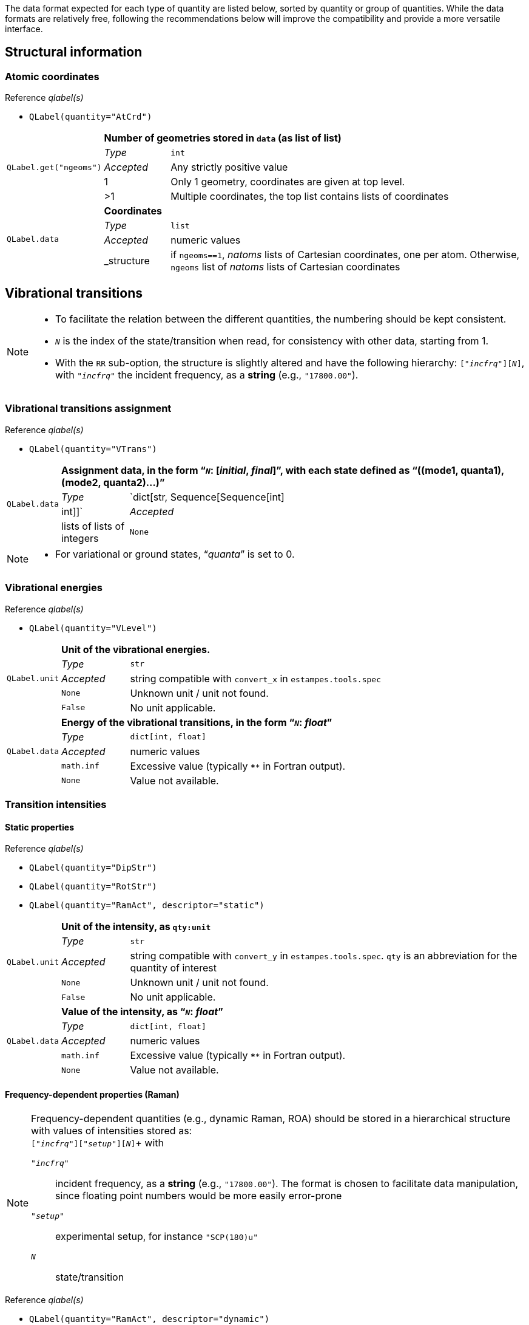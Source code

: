 The data format expected for each type of quantity are listed below, sorted by quantity or group of quantities.
While the data formats are relatively free, following the recommendations below will improve the compatibility and provide a more versatile interface.


== Structural information


=== Atomic coordinates

.Reference _qlabel(s)_
****
* ``[.codecls]##QLabel##([.codepar]##quantity##=[.codestr]##"AtCrd"##)``
****

[cols="1,2,12",grid=rows,stripes=none]
|====
.5+| ``[.codecls]##QLabel##.[.codefun]##get##([.codecls]##"ngeoms"##)``
2+s| Number of geometries stored in `data` (as list of list)
| _Type_     | `int`
| _Accepted_ | Any strictly positive value
| 1          | Only 1 geometry, coordinates are given at top level.
| >1         | Multiple coordinates, the top list contains lists of coordinates

.4+| ``[.codecls]##QLabel##.[.codekey]##data##``
2+s| Coordinates
| _Type_     | `list`
| _Accepted_ | numeric values
| _structure | if `ngeoms==1`, _natoms_ lists of Cartesian coordinates, one per atom. Otherwise, `ngeoms` list of _natoms_ lists  of Cartesian coordinates

|====


== Vibrational transitions

[NOTE]
====
* To facilitate the relation between the different quantities, the numbering should be kept consistent.
* `__N__` is the index of the state/transition when read, for consistency with other data, starting from 1.
* With the `RR` sub-option, the structure is slightly altered and have the following hierarchy: `["_incfrq_"][_N_]`, with `"_incfrq_"` the incident frequency, as a *string* (e.g., `"17800.00"`).
====

=== Vibrational transitions assignment

.Reference _qlabel(s)_
****
* ``[.codecls]##QLabel##([.codepar]##quantity##=[.codestr]##"VTrans"##)``
****

[cols="1,2,12",grid=rows,stripes=none]
|====
.4+| ``[.codecls]##QLabel##.[.codekey]##data##``
2+s| Assignment data, in the form "```__N__``: [__initial__, __final__]`", with each state defined as "`((mode1, quanta1), (mode2, quanta2)...)`"
| _Type_     | `dict[str, Sequence[Sequence[int] | int]]`
| _Accepted_ | lists of lists of integers
| `None`     | No band assignment
|====

[NOTE]
====
* For variational or ground states, "`__quanta__`" is set to 0.
====


=== Vibrational energies

.Reference _qlabel(s)_
****
* ``[.codecls]##QLabel##([.codepar]##quantity##=[.codestr]##"VLevel"##)``
****

[cols="1,2,12",grid=rows,stripes=none]
|====
.5+| ``[.codecls]##QLabel##.[.codekey]##unit##``
2+s| Unit of the vibrational energies.
| _Type_     | `str`
| _Accepted_ | string compatible with `convert_x` in `estampes.tools.spec`
| `None`     | Unknown unit / unit not found.
| `False`    | No unit applicable.

.5+| ``[.codecls]##QLabel##.[.codekey]##data##``
2+s| Energy of the vibrational transitions, in the form "```__N__``: _float_`"
| _Type_     | `dict[int, float]`
| _Accepted_ | numeric values
| `math.inf` | Excessive value (typically `****` in Fortran output).
| `None`     | Value not available.

|====


=== Transition intensities

==== Static properties

.Reference _qlabel(s)_
****
* ``[.codecls]##QLabel##([.codepar]##quantity##=[.codestr]##"DipStr"##)``
* ``[.codecls]##QLabel##([.codepar]##quantity##=[.codestr]##"RotStr"##)``
* ``[.codecls]##QLabel##([.codepar]##quantity##=[.codestr]##"RamAct"##, [.codepar]##descriptor##=[.codestr]##"static"##)``
****

[cols="1,2,12",grid=rows,stripes=none]
|====
.5+| ``[.codecls]##QLabel##.[.codekey]##unit##``
2+s| Unit of the intensity, as `qty:unit`
| _Type_     | `str`
| _Accepted_ | string compatible with `convert_y` in `estampes.tools.spec`.  `qty` is an abbreviation for the quantity of interest
| `None`     | Unknown unit / unit not found.
| `False`    | No unit applicable.

.5+| ``[.codecls]##QLabel##.[.codekey]##data##``
2+s| Value of the intensity, as "```__N__``: _float_`"
| _Type_     | `dict[int, float]`
| _Accepted_ | numeric values
| `math.inf` | Excessive value (typically `****` in Fortran output).
| `None`     | Value not available.

|====

==== Frequency-dependent properties (Raman)

[NOTE]
====
Frequency-dependent quantities (e.g., dynamic Raman, ROA) should be stored in a hierarchical structure with values of intensities stored as: +
`["_incfrq_"]["_setup_"][_N_]`+
with

`"_incfrq_"` ::
     incident frequency, as a *string* (e.g., `"17800.00"`).
     The format is chosen to facilitate data manipulation, since floating point numbers would be more easily error-prone
`"_setup_"`::
     experimental setup, for instance `"SCP(180)u"`
`_N_`::
     state/transition
====

.Reference _qlabel(s)_
****
* ``[.codecls]##QLabel##([.codepar]##quantity##=[.codestr]##"RamAct"##, [.codepar]##descriptor##=[.codestr]##"dynamic"##)``
* ``[.codecls]##QLabel##([.codepar]##quantity##=[.codestr]##"ROAAct"##, [.codepar]##descriptor##=[.codestr]##"dynamic"##)``
****

[cols="1,2,12",grid=rows,stripes=none]
|====
.5+| ``[.codecls]##QLabel##.[.codekey]##unit##``
2+s| Unit of the intensity, as `qty:unit`
| _Type_     | `str`
| _Accepted_ | string compatible with `convert_y` in `estampes.tools.spec`.  `qty` is an abbreviation for the quantity of interest
| `None`     | Unknown unit / unit not found.
| `False`    | No unit applicable.

.5+| ``[.codecls]##QLabel##.[.codekey]##data##``
2+s| Value of the intensity, as a nested dictionaries (`"_incfrq_"`: {`"_setup_"`: {`_N_`: {_float_}}})
| _Type_     | `dict[str, dict[str, dict[int, float]]]`
| _Accepted_ | numeric values
| `math.inf` | Excessive value (typically `****` in Fortran output).
| `None`     | Value not available.

|====


== Vibronic calculations

Data for vibronic calculations within the Franck-Condon principle are gathered under the label `FCDat`.

=== Reduced-dimensionality schemes

Reduced-dimensionality schemes refer to the truncation of the full system by excluding a subset of normal modes.
The output may be affected, and consequently the extracted data.
The size of matrices should be checked for consistency.

Specific options are:

``[.codecls]##QLabel##([.codepar]##quantity##=[.codestr]##"FCDat"##, [.codepar]##descriptor##=[.codestr]##"JMatF"##)``::
     Full Duschinsky matrix, independently of the use of reduced-dimensionality schemes
+
--
[cols="1,2,12",grid=rows,stripes=none]
|====
.3+| ``[.codecls]##QLabel##.[.codekey]##data##``
2+s| Matrix, as a sequence
| _Type_     | `list`
| _Accepted_ | `lists` of `float` values.

|====

--
+
``[.codecls]##QLabel##([.codepar]##quantity##=[.codestr]##"FCDat"##, [.codepar]##descriptor##=[.codestr]##"RedDim"##)``::
     provides equivalence information between the reduced-dimension numbering and the full-size numbering of normal modes.
+
--
[cols="1,2,12",grid=rows,stripes=none]
|====
.3+| ``[.codecls]##QLabel##.[.codefun]##get##([.codecls]##"stateN"##)``
2+s| Equivalence table for state num. _N_.
| _Type_     | `dict`
| _Accepted_ | Dictionary where the keys are the indexes of the mode in the _reduced system_ (`int`) and the values the indexes in the _full system_.

.3+| ``[.codecls]##QLabel##.[.codefun]##get##([.codecls]##"labels"##)``
2+s| Labels of the states (optional).
| _Type_     | `dict`
| _Accepted_ | keys should be the state labels (ex: `state1`) and the values an identifier (ex: `initial`).

|====

--


== Spectra

Spectra refer to fully generated spectra, for instance vibronic, where storing all transitions could be too large, or for data file with the generated spectra (ex: CSV files).

=== Spectral data

.Reference _qlabel(s)_
****
* ``[.codecls]##QLabel##([.codepar]##quantity##=[.codestr]##"FCDat"##, [.codepar]##descriptor##=[.codestr]##"Spec"##)``
* ``[.codecls]##QLabel##([.codepar]##quantity##=[.codestr]##"AnySpec"##, [.codepar]##descriptor##=[.codestr]##"Spec"##)``
****

[cols="1,2,12",grid=rows,stripes=none]
|====
.4+| ``[.codecls]##QLabel##.[.codefun]##get##([.codecls]##"x"##)``
2+s| X axis values.
| _Type_     | `list`
| _Accepted_ | numeric values
| `None`     | No X axis found

.4+| ``[.codecls]##QLabel##.[.codefun]##get##([.codecls]##"y"##)``
2+s| Y axis values, if only 1 axis is present.
| _Type_     | `list`
| _Accepted_ | numeric values
| `None`     | No Y axis found

.4+| ``[.codecls]##QLabel##.[.codefun]##get##([.codecls]##"yN"##)``
2+s| Values of the _N_-th Y axis.
     The number of digits should be constant, so `y1` if less than 10 Y axes, `y01` between 10 and 99 Y axes...
| _Type_     | `list`
| _Accepted_ | numeric values
| `None`     | No Y axis found
|====


=== Spectral parameters

.Reference _qlabel(s)_
****
* ``[.codecls]##QLabel##([.codepar]##quantity##=[.codestr]##"FCDat"##, [.codepar]##descriptor##=[.codestr]##"SpcPar"##)``
* ``[.codecls]##QLabel##([.codepar]##quantity##=[.codestr]##"AnySpec"##, [.codepar]##descriptor##=[.codestr]##"SpcPar"##)``
****

[cols="1,2,12",grid=rows,stripes=none]
|====
.4+| ``[.codecls]##QLabel##.[.codefun]##get##([.codecls]##"func"##)``
2+s| Broadening function.
| _Type_     | `str`
| _Accepted_ | `'gaussian`', `'stick'`, `'lorentzian'`
| `None`     | Unknown broadening function.

.4+| ``[.codecls]##QLabel##.[.codefun]##get##([.codecls]##"hwhm"##)``
2+s| Half-width at half-maximum.
| _Type_     | `float`
| _Accepted_ | positive numeric value
| `None`     | Unknown half-width at half-maximum.

.5+| ``[.codecls]##QLabel##.[.codefun]##get##([.codecls]##"unitx"##)``
2+s| Unit used for the X axis.
| _Type_     | `str`
| _Accepted_ | string compatible with `convert_x` in `estampes.visual.plotspec`
| `None`     | Unknown unit.
| `False`    | No unit.

.5+| ``[.codecls]##QLabel##.[.codefun]##get##([.codecls]##"unity"##)``
2+s| Unit used for the Y axis/axes.
| _Type_     | `str`
| _Accepted_ | string compatible with `convert_y` in `estampes.visual.plotspec`
| `None`     | Unknown unit.
| `False`    | No unit.

.4+| ``[.codecls]##QLabel##.[.codefun]##get##([.codecls]##"x"##)``
2+s| Label for Y.
| _Type_     | `str`
| _Accepted_ | Any string
| `None`     | Label not found/available.

.4+| ``[.codecls]##QLabel##.[.codefun]##get##([.codecls]##"y")## +
``[.codecls]##QLabel##.[.codefun]##get##([.codecls]##"yN")##
2+s| Label for Y/Y~N~.
| _Type_     | `str`
| _Accepted_ | Any string
| `None`     | Label not found/available.

.4+| ``[.codecls]##QLabel##.[.codefun]##get##([.codecls]##"I"##)``
2+s| Label for the intensity.
| _Type_     | `str`
| _Accepted_ | Any string
| `None`     | Label not found/available.
| *Note*     | This unit field can be free, as `unity` should be used for conversion purposes.
|====
